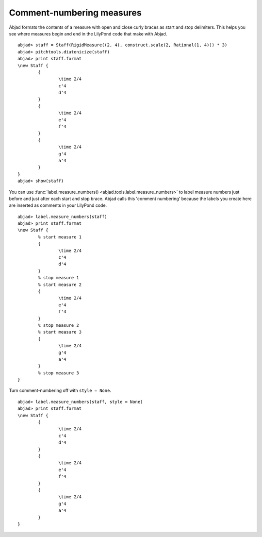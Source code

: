 Comment-numbering measures
==========================

Abjad formats the contents of a measure with open and close
curly braces as start and stop delimiters. This helps you see where
measures begin and end in the LilyPond code that make with Abjad.

::

	abjad> staff = Staff(RigidMeasure((2, 4), construct.scale(2, Rational(1, 4))) * 3)
	abjad> pitchtools.diatonicize(staff)
	abjad> print staff.format
	\new Staff {
		{
			\time 2/4
			c'4
			d'4
		}
		{
			\time 2/4
			e'4
			f'4
		}
		{
			\time 2/4
			g'4
			a'4
		}
	}
	abjad> show(staff)

.. image:: images/1.png

You can use 
:func:`label.measure_numbers() <abjad.tools.label.measure_numbers>` 
to label measure numbers just before and just after each start and 
stop brace. Abjad calls this 'comment numbering' because the labels 
you create here are inserted as comments in your LilyPond code.

::

	abjad> label.measure_numbers(staff)
	abjad> print staff.format
	\new Staff {
		% start measure 1
		{
			\time 2/4
			c'4
			d'4
		}
		% stop measure 1
		% start measure 2
		{
			\time 2/4
			e'4
			f'4
		}
		% stop measure 2
		% start measure 3
		{
			\time 2/4
			g'4
			a'4
		}
		% stop measure 3
	}


Turn comment-numbering off with ``style = None``.

::

	abjad> label.measure_numbers(staff, style = None)
	abjad> print staff.format
	\new Staff {
		{
			\time 2/4
			c'4
			d'4
		}
		{
			\time 2/4
			e'4
			f'4
		}
		{
			\time 2/4
			g'4
			a'4
		}
	}

